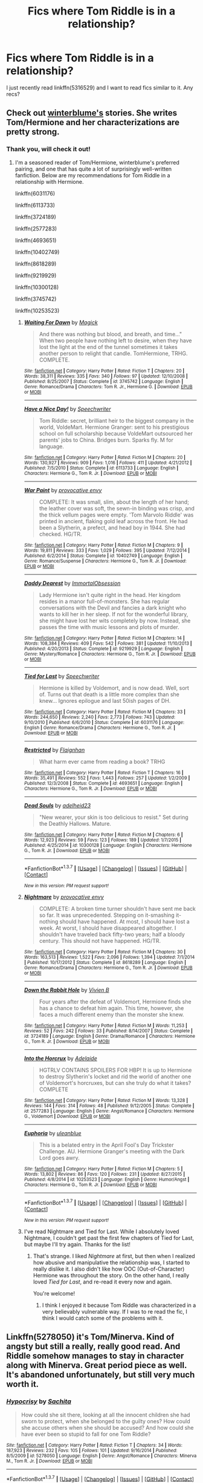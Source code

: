#+TITLE: Fics where Tom Riddle is in a relationship?

* Fics where Tom Riddle is in a relationship?
:PROPERTIES:
:Author: LiteralAIDS
:Score: 5
:DateUnix: 1464532742.0
:DateShort: 2016-May-29
:FlairText: Request
:END:
I just recently read linkffn(5316529) and I want to read fics similar to it. Any recs?


** Check out [[https://www.fanfiction.net/u/1905759/Winterblume][winterblume's]] stories. She writes Tom/Hermione and her characterizations are pretty strong.
:PROPERTIES:
:Author: throwy09
:Score: 4
:DateUnix: 1464533904.0
:DateShort: 2016-May-29
:END:

*** Thank you, will check it out!
:PROPERTIES:
:Author: LiteralAIDS
:Score: 1
:DateUnix: 1464562079.0
:DateShort: 2016-May-30
:END:

**** I'm a seasoned reader of Tom/Hermione, winterblume's preferred pairing, and one that has quite a lot of surprisingly well-written fanfiction. Below are my recommendations for Tom Riddle in a relationship with Hermione.

linkffn(6031176)

linkffn(6113733)

linkffn(3724189)

linkffn(2577283)

linkffn(4693651)

linkffn(10402749)

linkffn(8618289)

linkffn(9219929)

linkffn(10300128)

linkffn(3745742)

linkffn(10253523)
:PROPERTIES:
:Author: Obversa
:Score: 5
:DateUnix: 1464564035.0
:DateShort: 2016-May-30
:END:

***** [[http://www.fanfiction.net/s/3745742/1/][*/Waiting For Dawn/*]] by [[https://www.fanfiction.net/u/41966/Magick][/Magick/]]

#+begin_quote
  And there was nothing but blood, and breath, and time..." When two people have nothing left to desire, when they have lost the light at the end of the tunnel sometimes it takes another person to relight that candle. TomHermione, TRHG. COMPLETE.
#+end_quote

^{/Site/: [[http://www.fanfiction.net/][fanfiction.net]] *|* /Category/: Harry Potter *|* /Rated/: Fiction T *|* /Chapters/: 20 *|* /Words/: 38,311 *|* /Reviews/: 335 *|* /Favs/: 340 *|* /Follows/: 97 *|* /Updated/: 12/10/2008 *|* /Published/: 8/25/2007 *|* /Status/: Complete *|* /id/: 3745742 *|* /Language/: English *|* /Genre/: Romance/Drama *|* /Characters/: Tom R. Jr., Hermione G. *|* /Download/: [[http://www.p0ody-files.com/ff_to_ebook/ffn-bot/index.php?id=3745742&source=ff&filetype=epub][EPUB]] or [[http://www.p0ody-files.com/ff_to_ebook/ffn-bot/index.php?id=3745742&source=ff&filetype=mobi][MOBI]]}

--------------

[[http://www.fanfiction.net/s/6113733/1/][*/Have a Nice Day!/*]] by [[https://www.fanfiction.net/u/822022/Speechwriter][/Speechwriter/]]

#+begin_quote
  Tom Riddle: secret, brilliant heir to the biggest company in the world, VoldeMart. Hermione Granger: sent to his prestigious school on full scholarship because VoldeMart outsourced her parents' jobs to China. Bridges burn. Sparks fly. M for language.
#+end_quote

^{/Site/: [[http://www.fanfiction.net/][fanfiction.net]] *|* /Category/: Harry Potter *|* /Rated/: Fiction M *|* /Chapters/: 20 *|* /Words/: 130,927 *|* /Reviews/: 909 *|* /Favs/: 1,016 *|* /Follows/: 411 *|* /Updated/: 4/21/2012 *|* /Published/: 7/5/2010 *|* /Status/: Complete *|* /id/: 6113733 *|* /Language/: English *|* /Characters/: Hermione G., Tom R. Jr. *|* /Download/: [[http://www.p0ody-files.com/ff_to_ebook/ffn-bot/index.php?id=6113733&source=ff&filetype=epub][EPUB]] or [[http://www.p0ody-files.com/ff_to_ebook/ffn-bot/index.php?id=6113733&source=ff&filetype=mobi][MOBI]]}

--------------

[[http://www.fanfiction.net/s/10402749/1/][*/War Paint/*]] by [[https://www.fanfiction.net/u/816609/provocative-envy][/provocative envy/]]

#+begin_quote
  COMPLETE: It was small, slim, about the length of her hand; the leather cover was soft, the sewn-in binding was crisp, and the thick vellum pages were empty. 'Tom Marvolo Riddle' was printed in ancient, flaking gold leaf across the front. He had been a Slytherin, a prefect, and head boy in 1944. She had checked. HG/TR.
#+end_quote

^{/Site/: [[http://www.fanfiction.net/][fanfiction.net]] *|* /Category/: Harry Potter *|* /Rated/: Fiction M *|* /Chapters/: 9 *|* /Words/: 19,811 *|* /Reviews/: 333 *|* /Favs/: 1,029 *|* /Follows/: 395 *|* /Updated/: 7/12/2014 *|* /Published/: 6/2/2014 *|* /Status/: Complete *|* /id/: 10402749 *|* /Language/: English *|* /Genre/: Romance/Suspense *|* /Characters/: Hermione G., Tom R. Jr. *|* /Download/: [[http://www.p0ody-files.com/ff_to_ebook/ffn-bot/index.php?id=10402749&source=ff&filetype=epub][EPUB]] or [[http://www.p0ody-files.com/ff_to_ebook/ffn-bot/index.php?id=10402749&source=ff&filetype=mobi][MOBI]]}

--------------

[[http://www.fanfiction.net/s/9219929/1/][*/Daddy Dearest/*]] by [[https://www.fanfiction.net/u/1873147/ImmortalObsession][/ImmortalObsession/]]

#+begin_quote
  Lady Hermione isn't quite right in the head. Her kingdom resides in a manor full-of-monsters. She has regular conversations with the Devil and fancies a dark knight who wants to kill her in her sleep. If not for the wonderful library, she might have lost her wits completely by now. Instead, she passes the time with music lessons and plots of murder.
#+end_quote

^{/Site/: [[http://www.fanfiction.net/][fanfiction.net]] *|* /Category/: Harry Potter *|* /Rated/: Fiction M *|* /Chapters/: 14 *|* /Words/: 108,384 *|* /Reviews/: 409 *|* /Favs/: 542 *|* /Follows/: 381 *|* /Updated/: 11/10/2013 *|* /Published/: 4/20/2013 *|* /Status/: Complete *|* /id/: 9219929 *|* /Language/: English *|* /Genre/: Mystery/Romance *|* /Characters/: Hermione G., Tom R. Jr. *|* /Download/: [[http://www.p0ody-files.com/ff_to_ebook/ffn-bot/index.php?id=9219929&source=ff&filetype=epub][EPUB]] or [[http://www.p0ody-files.com/ff_to_ebook/ffn-bot/index.php?id=9219929&source=ff&filetype=mobi][MOBI]]}

--------------

[[http://www.fanfiction.net/s/6031176/1/][*/Tied for Last/*]] by [[https://www.fanfiction.net/u/822022/Speechwriter][/Speechwriter/]]

#+begin_quote
  Hermione is killed by Voldemort, and is now dead. Well, sort of. Turns out that death is a little more complex than she knew... Ignores epilogue and last 50ish pages of DH.
#+end_quote

^{/Site/: [[http://www.fanfiction.net/][fanfiction.net]] *|* /Category/: Harry Potter *|* /Rated/: Fiction M *|* /Chapters/: 33 *|* /Words/: 244,650 *|* /Reviews/: 2,240 *|* /Favs/: 2,773 *|* /Follows/: 743 *|* /Updated/: 9/10/2010 *|* /Published/: 6/6/2010 *|* /Status/: Complete *|* /id/: 6031176 *|* /Language/: English *|* /Genre/: Romance/Drama *|* /Characters/: Hermione G., Tom R. Jr. *|* /Download/: [[http://www.p0ody-files.com/ff_to_ebook/ffn-bot/index.php?id=6031176&source=ff&filetype=epub][EPUB]] or [[http://www.p0ody-files.com/ff_to_ebook/ffn-bot/index.php?id=6031176&source=ff&filetype=mobi][MOBI]]}

--------------

[[http://www.fanfiction.net/s/4693651/1/][*/Restricted/*]] by [[https://www.fanfiction.net/u/615763/Flaignhan][/Flaignhan/]]

#+begin_quote
  What harm ever came from reading a book? TRHG
#+end_quote

^{/Site/: [[http://www.fanfiction.net/][fanfiction.net]] *|* /Category/: Harry Potter *|* /Rated/: Fiction T *|* /Chapters/: 16 *|* /Words/: 35,491 *|* /Reviews/: 552 *|* /Favs/: 1,443 *|* /Follows/: 257 *|* /Updated/: 1/2/2009 *|* /Published/: 12/3/2008 *|* /Status/: Complete *|* /id/: 4693651 *|* /Language/: English *|* /Characters/: Hermione G., Tom R. Jr. *|* /Download/: [[http://www.p0ody-files.com/ff_to_ebook/ffn-bot/index.php?id=4693651&source=ff&filetype=epub][EPUB]] or [[http://www.p0ody-files.com/ff_to_ebook/ffn-bot/index.php?id=4693651&source=ff&filetype=mobi][MOBI]]}

--------------

[[http://www.fanfiction.net/s/10300128/1/][*/Dead Souls/*]] by [[https://www.fanfiction.net/u/4601308/adelheid23][/adelheid23/]]

#+begin_quote
  "New wearer, your skin is too delicious to resist." Set during the Deathly Hallows. Mature.
#+end_quote

^{/Site/: [[http://www.fanfiction.net/][fanfiction.net]] *|* /Category/: Harry Potter *|* /Rated/: Fiction M *|* /Chapters/: 6 *|* /Words/: 12,923 *|* /Reviews/: 59 *|* /Favs/: 123 *|* /Follows/: 189 *|* /Updated/: 1/7/2015 *|* /Published/: 4/25/2014 *|* /id/: 10300128 *|* /Language/: English *|* /Characters/: Hermione G., Tom R. Jr. *|* /Download/: [[http://www.p0ody-files.com/ff_to_ebook/ffn-bot/index.php?id=10300128&source=ff&filetype=epub][EPUB]] or [[http://www.p0ody-files.com/ff_to_ebook/ffn-bot/index.php?id=10300128&source=ff&filetype=mobi][MOBI]]}

--------------

*FanfictionBot*^{1.3.7} *|* [[[https://github.com/tusing/reddit-ffn-bot/wiki/Usage][Usage]]] | [[[https://github.com/tusing/reddit-ffn-bot/wiki/Changelog][Changelog]]] | [[[https://github.com/tusing/reddit-ffn-bot/issues/][Issues]]] | [[[https://github.com/tusing/reddit-ffn-bot/][GitHub]]] | [[[https://www.reddit.com/message/compose?to=tusing][Contact]]]

^{/New in this version: PM request support!/}
:PROPERTIES:
:Author: FanfictionBot
:Score: 2
:DateUnix: 1464564091.0
:DateShort: 2016-May-30
:END:


***** [[http://www.fanfiction.net/s/8618289/1/][*/Nightmare/*]] by [[https://www.fanfiction.net/u/816609/provocative-envy][/provocative envy/]]

#+begin_quote
  COMPLETE: A broken time turner shouldn't have sent me back so far. It was unprecedented. Stepping on it-smashing it-nothing should have happened. At most, I should have lost a week. At worst, I should have disappeared altogether. I shouldn't have traveled back fifty-two years; half a bloody century. This should not have happened. HG/TR.
#+end_quote

^{/Site/: [[http://www.fanfiction.net/][fanfiction.net]] *|* /Category/: Harry Potter *|* /Rated/: Fiction M *|* /Chapters/: 30 *|* /Words/: 163,513 *|* /Reviews/: 1,522 *|* /Favs/: 2,096 *|* /Follows/: 1,394 *|* /Updated/: 7/1/2014 *|* /Published/: 10/17/2012 *|* /Status/: Complete *|* /id/: 8618289 *|* /Language/: English *|* /Genre/: Romance/Drama *|* /Characters/: Hermione G., Tom R. Jr. *|* /Download/: [[http://www.p0ody-files.com/ff_to_ebook/ffn-bot/index.php?id=8618289&source=ff&filetype=epub][EPUB]] or [[http://www.p0ody-files.com/ff_to_ebook/ffn-bot/index.php?id=8618289&source=ff&filetype=mobi][MOBI]]}

--------------

[[http://www.fanfiction.net/s/3724189/1/][*/Down the Rabbit Hole/*]] by [[https://www.fanfiction.net/u/16796/Vivien-B][/Vivien B/]]

#+begin_quote
  Four years after the defeat of Voldemort, Hermione finds she has a chance to defeat him again. This time, however, she faces a much different enemy than the monster she knew.
#+end_quote

^{/Site/: [[http://www.fanfiction.net/][fanfiction.net]] *|* /Category/: Harry Potter *|* /Rated/: Fiction M *|* /Words/: 11,253 *|* /Reviews/: 52 *|* /Favs/: 242 *|* /Follows/: 33 *|* /Published/: 8/14/2007 *|* /Status/: Complete *|* /id/: 3724189 *|* /Language/: English *|* /Genre/: Drama/Romance *|* /Characters/: Hermione G., Tom R. Jr. *|* /Download/: [[http://www.p0ody-files.com/ff_to_ebook/ffn-bot/index.php?id=3724189&source=ff&filetype=epub][EPUB]] or [[http://www.p0ody-files.com/ff_to_ebook/ffn-bot/index.php?id=3724189&source=ff&filetype=mobi][MOBI]]}

--------------

[[http://www.fanfiction.net/s/2577283/1/][*/Into the Horcrux/*]] by [[https://www.fanfiction.net/u/76862/Adelaide][/Adelaide/]]

#+begin_quote
  HGTRLV CONTAINS SPOILERS FOR HBP! It is up to Hermione to destroy Slytherin's locket and rid the world of another one of Voldemort's horcruxes, but can she truly do what it takes? COMPLETE
#+end_quote

^{/Site/: [[http://www.fanfiction.net/][fanfiction.net]] *|* /Category/: Harry Potter *|* /Rated/: Fiction M *|* /Words/: 13,328 *|* /Reviews/: 144 *|* /Favs/: 314 *|* /Follows/: 48 *|* /Published/: 9/12/2005 *|* /Status/: Complete *|* /id/: 2577283 *|* /Language/: English *|* /Genre/: Angst/Romance *|* /Characters/: Hermione G., Voldemort *|* /Download/: [[http://www.p0ody-files.com/ff_to_ebook/ffn-bot/index.php?id=2577283&source=ff&filetype=epub][EPUB]] or [[http://www.p0ody-files.com/ff_to_ebook/ffn-bot/index.php?id=2577283&source=ff&filetype=mobi][MOBI]]}

--------------

[[http://www.fanfiction.net/s/10253523/1/][*/Euphoria/*]] by [[https://www.fanfiction.net/u/416520/uleanblue][/uleanblue/]]

#+begin_quote
  This is a belated entry in the April Fool's Day Trickster Challenge. AU. Hermione Granger's meeting with the Dark Lord goes awry.
#+end_quote

^{/Site/: [[http://www.fanfiction.net/][fanfiction.net]] *|* /Category/: Harry Potter *|* /Rated/: Fiction M *|* /Chapters/: 5 *|* /Words/: 13,802 *|* /Reviews/: 86 *|* /Favs/: 120 *|* /Follows/: 231 *|* /Updated/: 8/27/2015 *|* /Published/: 4/8/2014 *|* /id/: 10253523 *|* /Language/: English *|* /Genre/: Humor/Angst *|* /Characters/: Hermione G., Tom R. Jr. *|* /Download/: [[http://www.p0ody-files.com/ff_to_ebook/ffn-bot/index.php?id=10253523&source=ff&filetype=epub][EPUB]] or [[http://www.p0ody-files.com/ff_to_ebook/ffn-bot/index.php?id=10253523&source=ff&filetype=mobi][MOBI]]}

--------------

*FanfictionBot*^{1.3.7} *|* [[[https://github.com/tusing/reddit-ffn-bot/wiki/Usage][Usage]]] | [[[https://github.com/tusing/reddit-ffn-bot/wiki/Changelog][Changelog]]] | [[[https://github.com/tusing/reddit-ffn-bot/issues/][Issues]]] | [[[https://github.com/tusing/reddit-ffn-bot/][GitHub]]] | [[[https://www.reddit.com/message/compose?to=tusing][Contact]]]

^{/New in this version: PM request support!/}
:PROPERTIES:
:Author: FanfictionBot
:Score: 2
:DateUnix: 1464564095.0
:DateShort: 2016-May-30
:END:


***** I've read Nightmare and Tied for Last. While I absolutely loved Nightmare, I couldn't get past the first few chapters of Tied for Last, but maybe I'll try again. Thanks for the list!
:PROPERTIES:
:Author: LiteralAIDS
:Score: 1
:DateUnix: 1464574969.0
:DateShort: 2016-May-30
:END:

****** That's strange. I liked /Nightmare/ at first, but then when I realized how abusive and manipulative the relationship was, I started to really dislike it. I also didn't like how OOC (Out-of-Character) Hermione was throughout the story. On the other hand, I really loved /Tied for Last/, and re-read it every now and again.

You're welcome!
:PROPERTIES:
:Author: Obversa
:Score: 1
:DateUnix: 1464577703.0
:DateShort: 2016-May-30
:END:

******* I think I enjoyed it because Tom Riddle was characterized in a very believably vulnerable way. If I was to re read the fic, I think I would catch some of the problems with it.
:PROPERTIES:
:Author: LiteralAIDS
:Score: 2
:DateUnix: 1464578490.0
:DateShort: 2016-May-30
:END:


** Linkffn(5278050) it's Tom/Minerva. Kind of angsty but still a really, really good read. And Riddle somehow manages to stay in character along with Minerva. Great period piece as well. It's abandoned unfortunately, but still very much worth it.
:PROPERTIES:
:Author: face19171
:Score: 5
:DateUnix: 1464541447.0
:DateShort: 2016-May-29
:END:

*** [[http://www.fanfiction.net/s/5278050/1/][*/Hypocrisy/*]] by [[https://www.fanfiction.net/u/853223/Sachita][/Sachita/]]

#+begin_quote
  How could she sit there, looking at all the innocent children she had sworn to protect, when she belonged to the guilty ones? How could she accuse others when she should be accused? And how could she have ever been so stupid to fall for one Tom Riddle?
#+end_quote

^{/Site/: [[http://www.fanfiction.net/][fanfiction.net]] *|* /Category/: Harry Potter *|* /Rated/: Fiction T *|* /Chapters/: 34 *|* /Words/: 187,923 *|* /Reviews/: 232 *|* /Favs/: 105 *|* /Follows/: 101 *|* /Updated/: 9/16/2014 *|* /Published/: 8/5/2009 *|* /id/: 5278050 *|* /Language/: English *|* /Genre/: Angst/Romance *|* /Characters/: Minerva M., Tom R. Jr. *|* /Download/: [[http://www.p0ody-files.com/ff_to_ebook/ffn-bot/index.php?id=5278050&source=ff&filetype=epub][EPUB]] or [[http://www.p0ody-files.com/ff_to_ebook/ffn-bot/index.php?id=5278050&source=ff&filetype=mobi][MOBI]]}

--------------

*FanfictionBot*^{1.3.7} *|* [[[https://github.com/tusing/reddit-ffn-bot/wiki/Usage][Usage]]] | [[[https://github.com/tusing/reddit-ffn-bot/wiki/Changelog][Changelog]]] | [[[https://github.com/tusing/reddit-ffn-bot/issues/][Issues]]] | [[[https://github.com/tusing/reddit-ffn-bot/][GitHub]]] | [[[https://www.reddit.com/message/compose?to=tusing][Contact]]]

^{/New in this version: PM request support!/}
:PROPERTIES:
:Author: FanfictionBot
:Score: 2
:DateUnix: 1464541504.0
:DateShort: 2016-May-29
:END:


*** I've seen this recommended a few times before, but I didn't find the concept too interesting back then. I'll make sure to read it!
:PROPERTIES:
:Author: LiteralAIDS
:Score: 1
:DateUnix: 1464562143.0
:DateShort: 2016-May-30
:END:

**** Awesome, I hope it's to your tastes! It does start from 1st year but the early years go by quickly
:PROPERTIES:
:Author: face19171
:Score: 1
:DateUnix: 1464562566.0
:DateShort: 2016-May-30
:END:


** linkffn(War Paint)
:PROPERTIES:
:Author: Karinta
:Score: 3
:DateUnix: 1464580687.0
:DateShort: 2016-May-30
:END:

*** [[http://www.fanfiction.net/s/10402749/1/][*/War Paint/*]] by [[https://www.fanfiction.net/u/816609/provocative-envy][/provocative envy/]]

#+begin_quote
  COMPLETE: It was small, slim, about the length of her hand; the leather cover was soft, the sewn-in binding was crisp, and the thick vellum pages were empty. 'Tom Marvolo Riddle' was printed in ancient, flaking gold leaf across the front. He had been a Slytherin, a prefect, and head boy in 1944. She had checked. HG/TR.
#+end_quote

^{/Site/: [[http://www.fanfiction.net/][fanfiction.net]] *|* /Category/: Harry Potter *|* /Rated/: Fiction M *|* /Chapters/: 9 *|* /Words/: 19,811 *|* /Reviews/: 333 *|* /Favs/: 1,029 *|* /Follows/: 395 *|* /Updated/: 7/12/2014 *|* /Published/: 6/2/2014 *|* /Status/: Complete *|* /id/: 10402749 *|* /Language/: English *|* /Genre/: Romance/Suspense *|* /Characters/: Hermione G., Tom R. Jr. *|* /Download/: [[http://www.p0ody-files.com/ff_to_ebook/ffn-bot/index.php?id=10402749&source=ff&filetype=epub][EPUB]] or [[http://www.p0ody-files.com/ff_to_ebook/ffn-bot/index.php?id=10402749&source=ff&filetype=mobi][MOBI]]}

--------------

*FanfictionBot*^{1.3.7} *|* [[[https://github.com/tusing/reddit-ffn-bot/wiki/Usage][Usage]]] | [[[https://github.com/tusing/reddit-ffn-bot/wiki/Changelog][Changelog]]] | [[[https://github.com/tusing/reddit-ffn-bot/issues/][Issues]]] | [[[https://github.com/tusing/reddit-ffn-bot/][GitHub]]] | [[[https://www.reddit.com/message/compose?to=tusing][Contact]]]

^{/New in this version: PM request support!/}
:PROPERTIES:
:Author: FanfictionBot
:Score: 1
:DateUnix: 1464580705.0
:DateShort: 2016-May-30
:END:


** [[http://www.fanfiction.net/s/5316529/1/][*/Witchcraft by a Picture/*]] by [[https://www.fanfiction.net/u/1349857/anyavioletta][/anyavioletta/]]

#+begin_quote
  If you think that Hogwarts was squeaky clean in the 1940's, think again. Sex, drugs, violence, love, jealousy, and a bit of murder... Welcome to Hogwarts! Tom Riddle/OC, Alphard Black/OC, OC/OC. Rated M
#+end_quote

^{/Site/: [[http://www.fanfiction.net/][fanfiction.net]] *|* /Category/: Harry Potter *|* /Rated/: Fiction M *|* /Chapters/: 54 *|* /Words/: 231,393 *|* /Reviews/: 1,788 *|* /Favs/: 730 *|* /Follows/: 353 *|* /Updated/: 7/11/2011 *|* /Published/: 8/20/2009 *|* /Status/: Complete *|* /id/: 5316529 *|* /Language/: English *|* /Genre/: Romance/Drama *|* /Characters/: Tom R. Jr., OC *|* /Download/: [[http://www.p0ody-files.com/ff_to_ebook/ffn-bot/index.php?id=5316529&source=ff&filetype=epub][EPUB]] or [[http://www.p0ody-files.com/ff_to_ebook/ffn-bot/index.php?id=5316529&source=ff&filetype=mobi][MOBI]]}

--------------

*FanfictionBot*^{1.3.7} *|* [[[https://github.com/tusing/reddit-ffn-bot/wiki/Usage][Usage]]] | [[[https://github.com/tusing/reddit-ffn-bot/wiki/Changelog][Changelog]]] | [[[https://github.com/tusing/reddit-ffn-bot/issues/][Issues]]] | [[[https://github.com/tusing/reddit-ffn-bot/][GitHub]]] | [[[https://www.reddit.com/message/compose?to=tusing][Contact]]]

^{/New in this version: PM request support!/}
:PROPERTIES:
:Author: FanfictionBot
:Score: 2
:DateUnix: 1464532801.0
:DateShort: 2016-May-29
:END:

*** [deleted]
:PROPERTIES:
:Score: 1
:DateUnix: 1464535550.0
:DateShort: 2016-May-29
:END:

**** Just a question. In this fic, do we see other characters we know like Minerva or Grindelwald?
:PROPERTIES:
:Score: 1
:DateUnix: 1464620177.0
:DateShort: 2016-May-30
:END:


** I only read one tom riddle focused story and i just keep posting it to threads like this. I'll do it again, linkffn(ultima ratio)
:PROPERTIES:
:Author: Manicial
:Score: 2
:DateUnix: 1464613793.0
:DateShort: 2016-May-30
:END:

*** [[http://www.fanfiction.net/s/5034546/1/][*/Ultima ratio/*]] by [[https://www.fanfiction.net/u/1905759/Winterblume][/Winterblume/]]

#+begin_quote
  Ultima ratio - the last resort. At last the day of the Final Battle against Lord Voldemort has come. Harry, Ron and Hermione fight bravely against their nemesis - but then something goes wrong. And Hermione finds herself alone in a precarious situation.
#+end_quote

^{/Site/: [[http://www.fanfiction.net/][fanfiction.net]] *|* /Category/: Harry Potter *|* /Rated/: Fiction M *|* /Chapters/: 54 *|* /Words/: 772,571 *|* /Reviews/: 4,120 *|* /Favs/: 3,474 *|* /Follows/: 1,508 *|* /Updated/: 11/6/2011 *|* /Published/: 5/2/2009 *|* /Status/: Complete *|* /id/: 5034546 *|* /Language/: English *|* /Genre/: Romance/Adventure *|* /Characters/: Hermione G., Tom R. Jr. *|* /Download/: [[http://www.p0ody-files.com/ff_to_ebook/ffn-bot/index.php?id=5034546&source=ff&filetype=epub][EPUB]] or [[http://www.p0ody-files.com/ff_to_ebook/ffn-bot/index.php?id=5034546&source=ff&filetype=mobi][MOBI]]}

--------------

*FanfictionBot*^{1.3.7} *|* [[[https://github.com/tusing/reddit-ffn-bot/wiki/Usage][Usage]]] | [[[https://github.com/tusing/reddit-ffn-bot/wiki/Changelog][Changelog]]] | [[[https://github.com/tusing/reddit-ffn-bot/issues/][Issues]]] | [[[https://github.com/tusing/reddit-ffn-bot/][GitHub]]] | [[[https://www.reddit.com/message/compose?to=tusing][Contact]]]

^{/New in this version: PM request support!/}
:PROPERTIES:
:Author: FanfictionBot
:Score: 1
:DateUnix: 1464613815.0
:DateShort: 2016-May-30
:END:


** Linkffn(Persephone by dulce.de.leche.go)\\
Tom/Hermione, dark Hermione, AU after near the end of DH, time travel (usage of a time turner multiple times), WIP but updated regularly. Tom is pretty much always in character, and Hermione is often OOC, but for very good reason.

Linkffn(The Dark Lord's Rose by MissRoseAlanaHorton)\\
Regularly updated WIP, self-described as AU-ish, likable OC. Definitely recommend for a nice long read that will just keep getting longer
:PROPERTIES:
:Author: sunshineallday
:Score: 1
:DateUnix: 1464663255.0
:DateShort: 2016-May-31
:END:

*** [[http://www.fanfiction.net/s/11042696/1/][*/The Dark Lord's Rose/*]] by [[https://www.fanfiction.net/u/4810697/MissRoseAlanaHorton][/MissRoseAlanaHorton/]]

#+begin_quote
  She knew she loved him too much for her own good. She knew that no matter what seemingly unthinkable thing he did tomorrow or the next day, she would desperately try to wrap her head and heart around it in an attempt to understand. And there were only two ways that could possibly end: either she would break him, or he would break her. TRXOC. Lemons. AU-ish. LONG.
#+end_quote

^{/Site/: [[http://www.fanfiction.net/][fanfiction.net]] *|* /Category/: Harry Potter *|* /Rated/: Fiction M *|* /Chapters/: 84 *|* /Words/: 348,764 *|* /Reviews/: 839 *|* /Favs/: 344 *|* /Follows/: 415 *|* /Updated/: 5/22 *|* /Published/: 2/13/2015 *|* /id/: 11042696 *|* /Language/: English *|* /Genre/: Romance/Drama *|* /Characters/: <Tom R. Jr., OC> Voldemort *|* /Download/: [[http://www.p0ody-files.com/ff_to_ebook/ffn-bot/index.php?id=11042696&source=ff&filetype=epub][EPUB]] or [[http://www.p0ody-files.com/ff_to_ebook/ffn-bot/index.php?id=11042696&source=ff&filetype=mobi][MOBI]]}

--------------

[[http://www.fanfiction.net/s/11132624/1/][*/Persephone/*]] by [[https://www.fanfiction.net/u/5278317/dulce-de-leche-go][/dulce.de.leche.go/]]

#+begin_quote
  Better to be the right hand of the devil than in his path. Better still to be the consort of Hades than a part of his collection of souls. Ten years after Voldemort has won the war, Hermione reaches a breaking point and shreds the flow of time to change her future. If she can't change the world, she will change her place in it. - Extremely dark Tomione/Volmione. Warnings inside.
#+end_quote

^{/Site/: [[http://www.fanfiction.net/][fanfiction.net]] *|* /Category/: Harry Potter *|* /Rated/: Fiction M *|* /Chapters/: 26 *|* /Words/: 152,714 *|* /Reviews/: 1,502 *|* /Favs/: 1,295 *|* /Follows/: 1,918 *|* /Updated/: 5/24 *|* /Published/: 3/22/2015 *|* /id/: 11132624 *|* /Language/: English *|* /Genre/: Romance/Drama *|* /Characters/: Hermione G., Tom R. Jr., Voldemort *|* /Download/: [[http://www.p0ody-files.com/ff_to_ebook/ffn-bot/index.php?id=11132624&source=ff&filetype=epub][EPUB]] or [[http://www.p0ody-files.com/ff_to_ebook/ffn-bot/index.php?id=11132624&source=ff&filetype=mobi][MOBI]]}

--------------

*FanfictionBot*^{1.3.7} *|* [[[https://github.com/tusing/reddit-ffn-bot/wiki/Usage][Usage]]] | [[[https://github.com/tusing/reddit-ffn-bot/wiki/Changelog][Changelog]]] | [[[https://github.com/tusing/reddit-ffn-bot/issues/][Issues]]] | [[[https://github.com/tusing/reddit-ffn-bot/][GitHub]]] | [[[https://www.reddit.com/message/compose?to=tusing][Contact]]]

^{/New in this version: PM request support!/}
:PROPERTIES:
:Author: FanfictionBot
:Score: 1
:DateUnix: 1464663292.0
:DateShort: 2016-May-31
:END:


** I'm not sure if this exactly counts as a relationship (yet?)... But it has some pretty neat dynamics between Tom and Ginny. It's relationship-ish. linkao3(left hook)
:PROPERTIES:
:Author: orangedarkchocolate
:Score: 1
:DateUnix: 1464709589.0
:DateShort: 2016-May-31
:END:

*** [[http://archiveofourown.org/works/4904485][*/Left Hook/*]] by [[http://archiveofourown.org/users/elicitillicit/pseuds/elicitillicit][/elicitillicit/]]

#+begin_quote
  Ginny never took Ancient Runes, but she grew up with magic seething in her sinew and coiling in her gut, and so laughter, hard and hysterical, bubbles up in her chest when she sees a precisely cut crescent moon sitting inside a pictogram of a sun.The sun marks the hours of the day, but the moon marks the passage of weeks. Months. Years. There's still shouting behind her.Ginny doesn't hesitate.
#+end_quote

^{/Site/: [[http://www.archiveofourown.org/][Archive of Our Own]] *|* /Fandom/: Harry Potter - J. K. Rowling *|* /Published/: 2015-09-30 *|* /Updated/: 2016-05-16 *|* /Words/: 21786 *|* /Chapters/: 17/? *|* /Comments/: 115 *|* /Kudos/: 231 *|* /Bookmarks/: 69 *|* /Hits/: 3021 *|* /ID/: 4904485 *|* /Download/: [[http://archiveofourown.org/downloads/el/elicitillicit/4904485/Left%20Hook.epub?updated_at=1463798907][EPUB]] or [[http://archiveofourown.org/downloads/el/elicitillicit/4904485/Left%20Hook.mobi?updated_at=1463798907][MOBI]]}

--------------

*FanfictionBot*^{1.3.7} *|* [[[https://github.com/tusing/reddit-ffn-bot/wiki/Usage][Usage]]] | [[[https://github.com/tusing/reddit-ffn-bot/wiki/Changelog][Changelog]]] | [[[https://github.com/tusing/reddit-ffn-bot/issues/][Issues]]] | [[[https://github.com/tusing/reddit-ffn-bot/][GitHub]]] | [[[https://www.reddit.com/message/compose?to=tusing][Contact]]]

^{/New in this version: PM request support!/}
:PROPERTIES:
:Author: FanfictionBot
:Score: 1
:DateUnix: 1464709603.0
:DateShort: 2016-May-31
:END:
